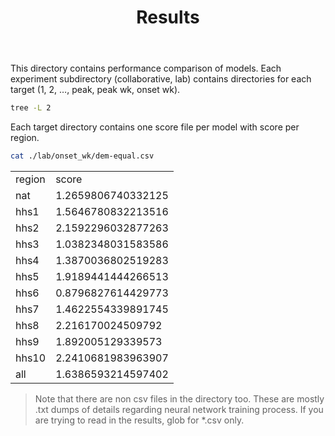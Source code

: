 #+TITLE: Results

This directory contains performance comparison of models. Each experiment
subdirectory (collaborative, lab) contains directories for each target (1, 2,
..., peak, peak wk, onset wk).

#+BEGIN_SRC bash :results output
tree -L 2
#+END_SRC

#+RESULTS:
#+begin_example
.
├── collaborative
│   ├── 1
│   ├── 2
│   ├── 3
│   ├── 4
│   ├── onset_wk
│   ├── peak
│   └── peak_wk
├── lab
│   ├── 1
│   ├── 2
│   ├── 3
│   ├── 4
│   ├── onset_wk
│   ├── peak
│   └── peak_wk
└── README.org

16 directories, 1 file
#+end_example

Each target directory contains one score file per model with score per region.

#+BEGIN_SRC bash :exports both
cat ./lab/onset_wk/dem-equal.csv
#+END_SRC

#+RESULTS:
| region |              score |
| nat    | 1.2659806740332125 |
| hhs1   | 1.5646780832213516 |
| hhs2   | 2.1592296032877263 |
| hhs3   | 1.0382348031583586 |
| hhs4   | 1.3870036802519283 |
| hhs5   | 1.9189441444266513 |
| hhs6   | 0.8796827614429773 |
| hhs7   | 1.4622554339891745 |
| hhs8   |  2.216170024509792 |
| hhs9   |  1.892005129339573 |
| hhs10  | 2.2410681983963907 |
| all    | 1.6386593214597402 |


#+BEGIN_QUOTE
Note that there are non csv files in the directory too. These are mostly .txt
dumps of details regarding neural network training process. If you are trying to
read in the results, glob for *.csv only.
#+END_QUOTE

